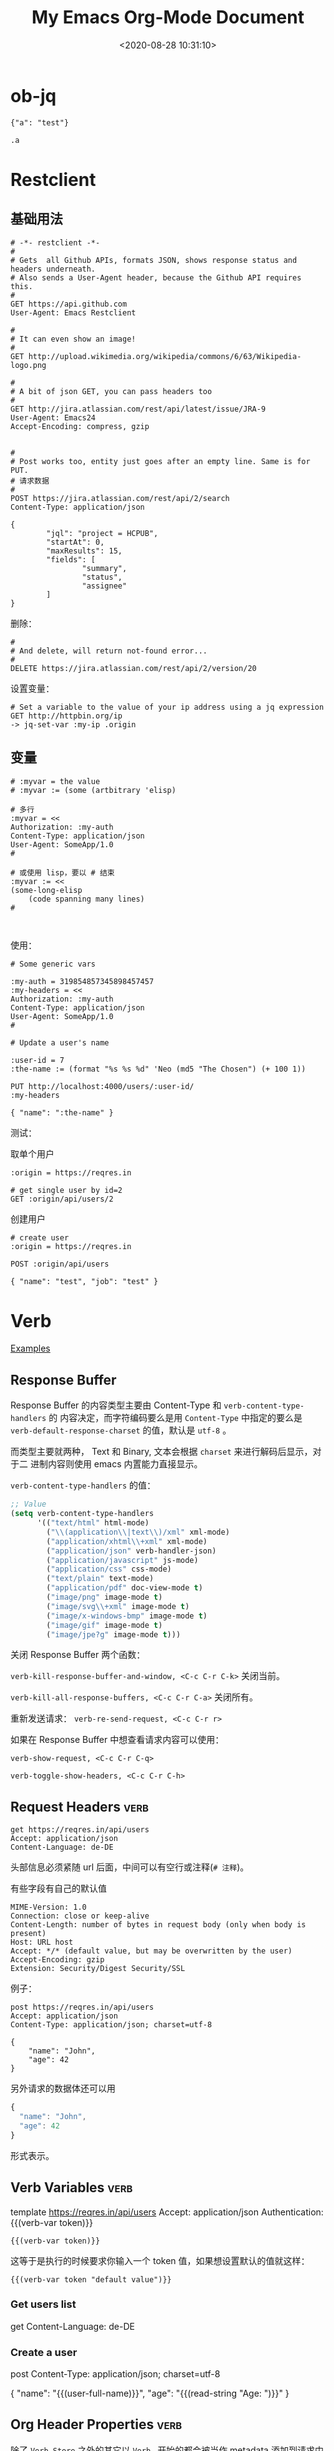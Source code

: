 #+TITLE: My Emacs Org-Mode Document
#+DATE: <2020-08-28 10:31:10>
#+TAGS[]: emacs, org-mode
#+CATEGORIES[]: emacs
#+LANGUAGE: zh-cn
#+STARTUP: indent align

* ob-jq
#+begin_src jq
{"a": "test"}

.a
#+end_src

#+RESULTS:

* Restclient

** 基础用法
#+begin_src restclient
# -*- restclient -*-
#
# Gets  all Github APIs, formats JSON, shows response status and headers underneath.
# Also sends a User-Agent header, because the Github API requires this.
#
GET https://api.github.com
User-Agent: Emacs Restclient

#
# It can even show an image!
#
GET http://upload.wikimedia.org/wikipedia/commons/6/63/Wikipedia-logo.png

#
# A bit of json GET, you can pass headers too
#
GET http://jira.atlassian.com/rest/api/latest/issue/JRA-9
User-Agent: Emacs24
Accept-Encoding: compress, gzip


#
# Post works too, entity just goes after an empty line. Same is for PUT.
# 请求数据
#
POST https://jira.atlassian.com/rest/api/2/search
Content-Type: application/json

{
        "jql": "project = HCPUB",
        "startAt": 0,
        "maxResults": 15,
        "fields": [
                "summary",
                "status",
                "assignee"
        ]
}
#+end_src

删除：
#+begin_src restclient
#
# And delete, will return not-found error...
#
DELETE https://jira.atlassian.com/rest/api/2/version/20
#+end_src

设置变量：

#+begin_src restclient
# Set a variable to the value of your ip address using a jq expression
GET http://httpbin.org/ip
-> jq-set-var :my-ip .origin
#+end_src

** 变量

#+begin_src restclient
# :myvar = the value
# :myvar := (some (artbitrary 'elisp)

# 多行
:myvar = <<
Authorization: :my-auth
Content-Type: application/json
User-Agent: SomeApp/1.0
#

# 或使用 lisp，要以 # 结束
:myvar := <<
(some-long-elisp
    (code spanning many lines)
#


#+end_src

使用：
#+begin_src restclient
# Some generic vars

:my-auth = 319854857345898457457
:my-headers = <<
Authorization: :my-auth
Content-Type: application/json
User-Agent: SomeApp/1.0
#

# Update a user's name

:user-id = 7
:the-name := (format "%s %s %d" 'Neo (md5 "The Chosen") (+ 100 1))

PUT http://localhost:4000/users/:user-id/
:my-headers

{ "name": ":the-name" }
#+end_src

测试：

取单个用户
#+begin_src restclient
:origin = https://reqres.in

# get single user by id=2
GET :origin/api/users/2
#+end_src

创建用户
#+begin_src restclient
# create user
:origin = https://reqres.in

POST :origin/api/users

{ "name": "test", "job": "test" }
#+end_src

* Verb
:PROPERTIES:
:COLUMNS:  %CUSTOM_ID[(Custom Id)]
:CUSTOM_ID: verb
:END:

[[https://github.com/federicotdn/verb/tree/main/examples][Examples]]

[[/img/emacs/emacs-verb.svg]]

** Response Buffer

Response Buffer 的内容类型主要由 Content-Type 和 ~verb-content-type-handlers~ 的
内容决定，而字符编码要么是用 ~Content-Type~ 中指定的要么是
~verb-default-response-charset~ 的值，默认是 ~utf-8~ 。

而类型主要就两种， Text 和 Binary, 文本会根据 ~charset~ 来进行解码后显示，对于二
进制内容则使用 emacs 内置能力直接显示。

~verb-content-type-handlers~ 的值：

#+begin_src emacs-lisp
;; Value
(setq verb-content-type-handlers
      '(("text/html" html-mode)
        ("\\(application\\|text\\)/xml" xml-mode)
        ("application/xhtml\\+xml" xml-mode)
        ("application/json" verb-handler-json)
        ("application/javascript" js-mode)
        ("application/css" css-mode)
        ("text/plain" text-mode)
        ("application/pdf" doc-view-mode t)
        ("image/png" image-mode t)
        ("image/svg\\+xml" image-mode t)
        ("image/x-windows-bmp" image-mode t)
        ("image/gif" image-mode t)
        ("image/jpe?g" image-mode t)))
#+end_src

关闭 Response Buffer 两个函数：

~verb-kill-response-buffer-and-window, <C-c C-r C-k>~ 关闭当前。

~verb-kill-all-response-buffers, <C-c C-r C-a>~ 关闭所有。

重新发送请求： ~verb-re-send-request, <C-c C-r r>~

如果在 Response Buffer 中想查看请求内容可以使用：

~verb-show-request, <C-c C-r C-q>~

~verb-toggle-show-headers, <C-c C-r C-h>~

** Request Headers :verb:

#+begin_src verb :wrap src ob-verb-response
get https://reqres.in/api/users
Accept: application/json
Content-Language: de-DE
#+end_src

头部信息必须紧随 url 后面，中间可以有空行或注释(~# 注释~)。

有些字段有自己的默认值

#+begin_src verb :wrap src ob-verb-response
MIME-Version: 1.0
Connection: close or keep-alive
Content-Length: number of bytes in request body (only when body is present)
Host: URL host
Accept: */* (default value, but may be overwritten by the user)
Accept-Encoding: gzip
Extension: Security/Digest Security/SSL
#+end_src

例子：
#+begin_src verb :wrap src ob-verb-response
post https://reqres.in/api/users
Accept: application/json
Content-Type: application/json; charset=utf-8

{
    "name": "John",
    "age": 42
}
#+end_src

#+RESULTS:
#+begin_src ob-verb-response
(Request timed out after 10.03 seconds)
#+end_src

另外请求的数据体还可以用

#+begin_src javascript
{
  "name": "John",
  "age": 42
}
#+end_src

形式表示。
** Verb Variables :verb:

template https://reqres.in/api/users
Accept: application/json
Authentication: {{(verb-var token)}}

~{{(verb-var token)}}~

这等于是执行的时候要求你输入一个 token 值，如果想设置默认的值就这样：

~{{(verb-var token "default value")}}~

*** Get users list
get
Content-Language: de-DE

*** Create a user
post
Content-Type: application/json; charset=utf-8

{
    "name": "{{(user-full-name)}}",
    "age": "{{(read-string "Age: ")}}"
}

** Org Header Properties :verb:
:properties:
:test: 这是个标题属性
:end:

除了 ~Verb-Store~ 之外的其它以 ~Verb-~ 开始的都会被当作 metadata 添加到请求中去。

*** Verb-Map-Request
:properties:
:Verb-Map-Request: remove-body-newlines
:end:

post /{{(verb-var user-id)}}/upload
Content-Type: text/plain; charset=utf-8

foo,
bar,
baz

如上面的数据在发送之前会被 ~remove-body-newlines~ 处理之后返回，即实际发送给服务
器的变成了： ~foo,bar,baz~

#+begin_src emacs-lisp
(defun remove-body-newlines (rs)
  ;; RS is of type `verb-request-spec'
  (oset rs body (replace-regexp-in-string "\n" " " (oref rs body)))
  rs)
#+end_src

可以通过给 org head 增加 ~Verb-Map-Request~ 来指定一个函数，这个函数会在请求发出
或导出之前执行。
*** Verb-Store :verb:

template https://reqres.in/api
Accept: application/json
Content-Type: application/json; charset=utf-8

这个属性很特殊，当指定了这个之后，请求的结果会自动保存到这它指定的变量上去。

然后可以通过 ~verb-stored-response~ 函数去取到这个变量的值。

如：
**** Create a user
:properties:
:Verb-Store: new-user
:end:

post
Content-Type: application/json; charset=utf-8

{
    "name": "{{(user-full-name)}}",
    "age": "{{(read-string "Age: ")}}"
}

这里的结果保存到了 ~new-user~

**** Get last created user
get /{{(verb-json-get (oref (verb-stored-response "new-user") body) "id")}}
Accept: application/json

这里去取保存的结果。
**** Get IP
:properties:
:Verb-Store: new-person
:end:

post /users

{
    "name": "John",
    "age": 42
}

**** get Stored IP

get /users/{{(verb-json-get (oref (verb-stored-response "new-person") body) "id")}}

**** Get Last Response

get /users/{{(verb-json-get (oref verb-last body) "id")}}

取上一个请求的响应数据。
** Org Source Block Properties
*** :wrap

~:wrap src ob-verb-response~

指定结果用 src block 将结果包起来。

#+begin_src verb :wrap src ob-verb-response
get https://api.ipify.org?format=json
#+end_src

#+RESULTS:
#+begin_src ob-verb-response
HTTP/1.1 200 OK
Server: Cowboy
Connection: keep-alive
Content-Type: application/json
Vary: Origin
Date: Sat, 24 Jul 2021 11:15:56 GMT
Content-Length: 22
Via: 1.1 vegur

{
  "ip": "27.38.254.246"
}
#+end_src
*** :op

没有指定 :op 的时候默认是 ~:op send~

#+begin_tip
@@html:<p><strong>TIP</strong></p>@@

可以使用 :var keyword 来给 verb src block 传递参数，然后在代码块中用

~(verb-var <variable-name>)~ 使用。
#+end_tip

1. ~:op send get-headers~: 只显示响应头信息。
   #+begin_src verb :wrap src ob-verb-response :op send get-headers
    get https://api.ipify.org?format=json
   #+end_src

   #+RESULTS:
   #+begin_src ob-verb-response
   Server: Cowboy
   Connection: keep-alive
   Content-Type: application/json
   Vary: Origin
   Date: Sat, 24 Jul 2021 11:11:31 GMT
   Content-Length: 22
   Via: 1.1 vegur
   #+end_src

2. ~:op send get-body~: 只显示响应体信息。

   #+begin_src verb :wrap src ob-verb-response :op send get-body
    get https://api.ipify.org?format=json
   #+end_src

   #+RESULTS:
   #+begin_src ob-verb-response
   {
     "ip": "27.38.254.246"
   }
   #+end_src

3. ~:op export curl~ 将请求导出为 CURL 格式。

   #+begin_src verb :op export curl
    get https://api.ipify.org?format=json
   #+end_src

   #+RESULTS:
   : curl 'https://api.ipify.org/?format=json'

4. ~:op export verb~ 将请求导出为 verb 格式。

   #+begin_src verb :op export verb
    get https://api.ipify.org?format=json
   #+end_src

   #+RESULTS:
   : GET https://api.ipify.org/?format=json
** Upload File
# ResponseType: arraybuffer

#+begin_src verb :wrap src ob-verb-response
post /{{(verb-var user-id)}}/upload
Content-Type: text/markdown; charset=utf-8

{{(verb-read-file "~/Desktop/test.md")}}
#+end_src

下面为什么内容前面要加上 {{}} ，因为 org-mode 默认 ~**~ 是标题，加个空的 ~{{}}~
可避免问题。
#+begin_src verb :wrap src ob-verb-response
post /{{(verb-var user-id)}}/upload
Content-Type: text/markdown; charset=utf-8

# Sample Markdown file

{{}}**This text is bold.**
{{}}*This text is italicized.*
#+end_src
** Upload Multiple Files

post www.example.com
Accept: */*
Content-Type: multipart/form-data; boundary={{(verb-boundary)}}

{{(verb-part "file" "1.txt")}}
Content-Type: text/plain

{{(verb-read-file "/path/to/1.txt")}}
{{(verb-part "file" "2.html")}}
Content-Type: text/html

{{(verb-read-file "/path/to/2.html")}}
{{(verb-part)}}

** Binary content type tests :verb:
# Each subheading specifies a request for a binary content type
# 每个子标题都是一个请求资源的类型
# (non-text), like PDF documents, images, etc.
template https://www.gnu.org

*** PDF
# Read a PDF document using doc-view-mode.
get /licenses/quick-guide-gplv3.pdf

*** Images
template /graphics

**** PNG image
# Get a PNG image
get /gnu-head.png

**** JPG image
# Get a JPG image
get /bokma-gnu.jpg

**** SVG image
# Get a SVG image
get /logo-fsf.org.svg
** /dev/null as a Service :verb:
# In modern days everything is a service. You create documents, upload
# photos, deploy computers, but what’s happening to your trash? That’s
# why we’re launching /dev/null to the cloud.
#
# https://devnull-as-a-service.com/home/

post https://devnull-as-a-service.com/dev/null
Content-Type: text/plain; charset=utf-8

Hello!
** Hacker News API :verb:
# Documentation and Samples for the Official HN API
# https://github.com/HackerNews/API

template https://hacker-news.firebaseio.com/v0
Accept: application/json

*** Item
# Stories, comments, jobs, Ask HNs and even polls are just
# items. They're identified by their ids, which are unique integers,
# and live under /v0/item/<id>.

get /item/{{(read-string "Item ID: ")}}.json?print=pretty

*** User
# Users are identified by case-sensitive ids, and live under
# /v0/user/. Only users that have public activity (comments or story
# submissions) on the site are available through the API.

get /user/{{(read-string "User ID: ")}}.json

*** Live Data
# The coolest part of Firebase is its support for change
# notifications. While you can subscribe to individual items and
# profiles, you'll need to use the following to observe front page
# ranking, new items, and new profiles.

**** Max Item ID
# The current largest item id is at /v0/maxitem. You can walk backward
# from here to discover all items.
get /maxitem.json

**** Top Stories
get /topstories.json

**** New Stories
get /newstories.json

**** Best Stories
get /beststories.json
** Export to EWW example                                                :verb:
# Use C-c C-r C-w to perform the request using EWW
get http://neverssl.com
Accept: text/html

** ipify API :verb:
# A Simple Public IP Address API
# https://www.ipify.org/
# https://github.com/rdegges/ipify-api

*** IPv4
template https://api.ipify.org

**** JSON
get ?format=json

**** Text
get ?format=text

*** IPv6
template https://api6.ipify.org

**** JSON
get ?format=json

**** Text
get ?format=text

** Kanye REST API :verb:
# A free REST API for random Kanye West quotes (Kanye as a Service).

template https://api.kanye.rest

*** Get quotes text response (Babel)
:properties:
:Verb-Store: kanye
:end:

# Evaluating (oref (verb-stored-response "kanye") body) will return
# the last retrieved quote.

#+BEGIN_SRC verb :wrap src ob-verb-response
get ?format=text
#+END_SRC

#+RESULTS:
#+begin_src ob-verb-response
HTTP/1.1 200 OK
Date: Sat, 24 Jul 2021 05:29:44 GMT
Content-Type: application/json
Transfer-Encoding: chunked
Connection: keep-alive
Access-Control-Allow-Origin: *
Access-Control-Allow-Headers: Content-Type
Access-Control-Allow-Methods: GET
Expect-CT: max-age=604800, report-uri="https://report-uri.cloudflare.com/cdn-cgi/beacon/expect-ct"
Report-To: {"endpoints":[{"url":"https:\/\/a.nel.cloudflare.com\/report\/v3?s=yHwX2nlypygqT90DSvEtAsrxWQU9YjDmSajgfG9hzsmYqNFvKAAZRP0CqOKVhvgSZ4b1cdLk1d%2BF8gxrow4rkKyy1xnIxtB9qUv4XfU2Ls6GETgSh7uthXVNf5T6oz3V2g%3D%3D"}],"group":"cf-nel","max_age":604800}
NEL: {"report_to":"cf-nel","max_age":604800}
Vary: Accept-Encoding
Server: cloudflare
CF-RAY: 673ac0a53ce6eb3d-LAX
alt-svc: h3-27=":443"; ma=86400, h3-28=":443"; ma=86400, h3-29=":443"; ma=86400, h3=":443"; ma=86400

{
  "quote": "I don't wanna see no woke tweets or hear no woke raps ... it's show time ... it's a whole different energy right now"
}
#+end_src

*** Get JSON quotes, body only (Babel)
#+BEGIN_SRC verb :wrap src ob-verb-response :op send get-body
get
#+END_SRC

#+RESULTS:
#+begin_src ob-verb-response
{
  "quote": "The thought police want to suppress freedom of thought"
}
#+end_src
*** Get JSON quotes
#+begin_src verb :wrap src ob-verb-response
get
#+end_src

#+RESULTS:
#+begin_src ob-verb-response
HTTP/1.1 200 OK
Date: Sun, 25 Jul 2021 06:37:39 GMT
Content-Type: application/json
Transfer-Encoding: chunked
Connection: keep-alive
Access-Control-Allow-Origin: *
Access-Control-Allow-Headers: Content-Type
Access-Control-Allow-Methods: GET
Expect-CT: max-age=604800, report-uri="https://report-uri.cloudflare.com/cdn-cgi/beacon/expect-ct"
Report-To: {"endpoints":[{"url":"https:\/\/a.nel.cloudflare.com\/report\/v3?s=b%2Bwjrw%2BO3AfKcLJXXQYyedGb%2BGEF%2BOrodpiucCNhs2kiJRw4kI6axDCBz6uIXKsMajdiiL2FLSy34eVmH0HyBQ22Vt6zK91I4aeHHXQ2bJYC4OQs6tj34Cc3x4Y93xOplg%3D%3D"}],"group":"cf-nel","max_age":604800}
NEL: {"report_to":"cf-nel","max_age":604800}
Vary: Accept-Encoding
Server: cloudflare
CF-RAY: 67436180ffac3131-LAX
alt-svc: h3-27=":443"; ma=86400, h3-28=":443"; ma=86400, h3-29=":443"; ma=86400, h3=":443"; ma=86400

{
  "quote": "If I got any cooler I would freeze to death"
}
#+end_src

** Open Library API :verb:
# Open Library has developed a suite of APIs to help developers get up
# and running with our data. We encourage interested developers to
# join the ol-tech mailing list to stay up-to-date with the latest
# news, or dive in with our own development team at our bug tracker or
# our GitHub source code repository.

# Open Library has a RESTful API, best used to link into Open Library
# data in JSON, YAML and RDF/XML. There's also an earlier JSON API,
# which is deprecated now. This is only retained for backward
# compatibility.

# From: https://openlibrary.org/developers/api

template http://openlibrary.org
User-Agent: Verb/Emacs Emacs/{{emacs-version}}
Accept: application/json

*** Search
# Open Library provides an experimental API to search.
template /search.json

**** By Title
#+BEGIN_SRC verb :wrap src ob-verb-response
get ?title={{(verb-var title)}}
#+END_SRC

**** By Author
get ?author={{(verb-var author "Frank Herbert")}}

*** Subjects
# This API is experimental. Please be aware that this may change in future.
get /subjects/{{(verb-var subject)}}.json

*** Books
:properties:
:Verb-Store: book
:end:
# The API allows requesting information on one or more books using
# ISBNs, OCLC Numbers, LCCNs and OLIDs (Open Library IDs).

get /api/books?bibkeys=ISBN:{{(verb-var isbn)}}&format=json

*** Book Cover
# Get a book's cover based on the value of (verb-var isbn) and the
# "book" stored response. To set those, make sure to execute "Books"
# request at least once.
get {{(verb-json-get (oref (verb-stored-response "book") body) (concat "ISBN:" (verb-var isbn)) "thumbnail_url")}}
Accept: image/jpeg

** Postman Echo API :verb:
# Postman Echo is service you can use to test your REST clients and
# make sample API calls. It provides endpoints for GET, POST, PUT,
# various auth mechanisms and other utility endpoints.

# The documentation for the endpoints as well as example responses can
# be found at https://postman-echo.com.

template https://postman-echo.com

*** GZIP test
# This endpoint returns the response using gzip compression
# algorithm. The uncompressed response is a JSON string containing the
# details of the request sent by the client.
get /gzip
Accept-Encoding: gzip

*** Stream test
# This endpoint allows one to receive streaming http response using
# chunked transfer encoding of a configurable length.
get /stream/5

*** Post
# This endpoint echoes the HTTP headers, request parameters, the
# contents of the request body and the complete URI requested when data
# is sent as a form parameter.
post /post
Content-Type: application/json

{
  "hello": 1, "bye": {}
}

**** Post (raw text)
# Send some plain text instead of JSON. Get the text itself from a
# local file.
template
Content-Type: text/plain

{{(verb-read-file "../test/test.txt")}}
*** Status code
# This endpoint allows one to instruct the server which status code to
# respond with.
get /status/{{(read-number "Status: ")}}
** REQ|RES :verb:
# Test your front-end against a real API
# A hosted REST-API ready to respond to your AJAX requests.
# https://reqres.in/

template https://reqres.in/api?delay=0
Content-Type: application/json

*** Users

template /users

**** Get endpoint headers
head

**** Get endpoint options
options

**** List users

get ?page=1

**** Create user
post
Content-Type: application/json

{
    "name": "{{(user-login-name)}}",
    "age": 55
}

**** Operate on a single user

template /2

***** Get a single user
get

***** Replace a user
put

{
    "name": "Bob"
}

***** Update a user
patch

{
    "name": "Bob"
}

***** Delete a user
delete

*** Login

post /login

#+BEGIN_SRC javascript
{
    "email": "eve.holt@reqres.in",
    "password": "hello"
}
#+END_SRC

** Scryfall REST API :verb:
# Scryfall is a powerful Magic: The Gathering card search.

# Scryfall provides a REST-like API for ingesting our card data
# programmatically. The API exposes information available on the
# regular site in easy-to-consume formats.
# https://scryfall.com/docs/api

template https://api.scryfall.com

*** Cards list
# Returns a List object that contains all cards in Scryfall’s
# database. This method is paginated, returning 175 cards at a
# time. The cards are ordered roughly newest to oldest. Review the
# documentation for paginating the List type.

# Every card type in every language is returned, including planar
# cards, schemes, Vanguard cards, tokens, emblems, and funny
# cards. Make sure you’ve reviewed documentation for the Card type.

# Scryfall currently has 267,162 cards, and this endpoint has 1527
# pages. This represents more than 400 MB of JSON data: beware your
# memory and storage limits if you are downloading the entire
# database.

get /cards

**** Single card by ID
# Returns a single card with the given Scryfall ID.

get /{{(read-string "Card ID: " "4b332e3d-dcf4-4f62-8130-124ec5d23b90")}}?format=text

**** Get a random card image
# Returns a single random Card object.

get /random?format=image

*** Sets
# Returns a List object of all Sets on Scryfall.

get /sets

**** Single set by ID
# Returns a Set with the given Scryfall ID.

get /{{(read-string "Set ID: " "914a6c6d-cb3b-45e8-a2db-9978a2339faf")}}
** API2 convert :verb:

template https://api2.online-convert.com
x-oc-api-key: d89c39a23d8f41ca8fd13ef85297b9a7
Cache-Control: no-cache

[[https://www.api2convert.com/docs/getting_started/quickstart.html][api documents]]

*** get id and server
:properties:
:Verb-Store: convert-response
:end:

post /jobs

{
    "conversion": [{
        "category": "image",
        "target": "png"
    }]
}

*** base64 -> image
:properties:
:Verb-Store: image-response
:end:

POST {{(verb-json-get (oref (verb-stored-response "convert-response") body) "server")}}/upload-base64/{{(verb-json-get (oref (verb-stored-response "convert-response") body) "id")}}
Content-Type: image/png

{
  "content": "data:image/gif;base64,R0lGODlhAQABAIAAAAUEBAAAACwAAAAAAQABAAACAkQBADs=",
  "filename": "black-pixel"
}

*** get the upload image

POST /jobs

{
    "input": [{
        "type": "input_id",
        "source": "{{(verb-json-get (oref (verb-stored-response "image-response") body) "id" "input")}}"
    }],
    "conversion": [{
        "target": "png"
    }]
}

*** multiple image

POST /dl/web2/upload-base64/a6f691e2-839e-49e5-829d-dc2d97486fe1
Content-Type: application/json

[{
  "content": "data:image/gif;base64,R0lGODlhAQABAIAAAAUEBAAAACwAAAAAAQABAAACAkQBADs=",
  "filename": "black_pixel.gif"
},{
  "content": "data:text/plain;base64,dGVzdCBzdHJpbmc=",
  "filename": "example_string.txt"
}]
* tables

** 列宽和对齐(Column width and alignment)

|---+---------------------+--------|
|   | <6>                 |        |
| 1 | one                 | some   |
| 2 | two                 | boring |
| 3 | this is a long text | column |

* keybindings
** 逗号(*,*)

*** *, s* trees/subtrees 操作

| key   | function              | description                    |
|-------+-----------------------+--------------------------------|
| ~, s h~ | org-premote-subtree   | 升级, h4 -> h3                 |
| ~, s l~ | org-demote-subtree    | 降级, h3 -> h4                 |
| ~, s n~ | org-narrow-to-subtree | 定位到当前的标题试图，隐藏其他 |
| ~, s N~ | widen                 | 恢复隐藏                       |
| ~, s j~ | org-move-subtree-down | 当前树下移                     |
| ~, s k~ | org-move-subtree-up   | 当前树上移                     |

*** *, b* org-babel-* 操作

| key   | function                     | description        |
|-------+------------------------------+--------------------|
| ~, b p~ | org-babel-previous-src-block | 跳转到上一个代码块 |
| ~, b n~ | org-babel-next-src-block     | 跳转到下一个代码块 |
|       |                              |                    |
* Hyperlinks(超链接)
** Internal Links(内部链接)
1. org file
   link target: <<target>>
   link source: [[target]]

   这种方式在 hugo 中无法时候用，但是可以通过第二种方式的 ~PROP:
   CUSTOM_ID~ 来实现。
2. in *hugo*
   link target: doc_header
   必须在某个标题下面声明属性，才能其效果。
   #+begin_example
     :PROPERTIES:
     :COLUMNS: %CUSTOM_ID[(Custom Id)]
     :CUSTOM_ID: doc_header
     :END:
   #+end_example

   link source: ~C-c C-l~ 或者 ~org-insert-link~ 或者直接 ~[[#doc_header][文档开
   头位置]]~ ，请点击：[[#doc_header][文档开头位置]]
** 实现非标题项内部跳转

添加 meta: ~@@html:<span id="test-link"></span>~

添加链接跳转到上面的 meta： ~@@html:<a href="#test-link">some thing</a>~

这样点击 [[some thing]] 会占满到 id 为 ~test-link~ 的那个元素位置。

如： @@html:<span id="test-meta-id">请点击下面的链接跳回到我这里来。。。。</span>@@

some thing !!!

some thing !!!

some thing !!!

some thing !!!

some thing !!!

some thing !!!

some thing !!!

some thing !!!

some thing !!!

some thing !!!

some thing !!!

some thing !!!

some thing !!!

@@html:<a href="#test-meta-id">:link:点我跳回到上面！！</a>@@

* Markup for Rich Contents(富文本)

** Literal Examples(文本模板)
:PROPERTIES:
:COLUMNS:  %CUSTOM_ID[(Custom Id)]
:CUSTOM_ID: literal_eg
:END:

适合长文本内容的：
#+begin_example
,* some example from a text file
#+end_example

如果只是简短的语句，可直接使用 `:`(冒号)也可以达到同样效果：
: * some short example from a text file

代码模板：
#+BEGIN_SRC emacs-lisp -n
  (defun org-xor (a b) (ref:sc)
         "Exclusive or."    (ref:jump)
         (if a (not b) b))
#+END_SRC

配置选项: ~-n~ ，可以在代码中加入引用 ~(ref:sc)~ ，然后在文章任意地方使用
~[[(sc)]]~ 创建一个链接，点击后可以定位到代码中该出。

In line [[(sc)]] we remember the current position. [[(jump)][Line (jump)]]
jumps to point-min.

link: [[#literal_eg][literal_eg]]

* 16 Miscellaneous(杂项)
** 16.2 Structure Templates(结构化模板)

#+begin_example
  a	‘#+BEGIN_EXPORT ascii’ … ‘#+END_EXPORT’
  c	‘#+BEGIN_CENTER’ … ‘#+END_CENTER’
  C	‘#+BEGIN_COMMENT’ … ‘#+END_COMMENT’
  e	‘#+BEGIN_EXAMPLE’ … ‘#+END_EXAMPLE’
  E	‘#+BEGIN_EXPORT’ … ‘#+END_EXPORT’
  h	‘#+BEGIN_EXPORT html’ … ‘#+END_EXPORT’
  l	‘#+BEGIN_EXPORT latex’ … ‘#+END_EXPORT’
  q	‘#+BEGIN_QUOTE’ … ‘#+END_QUOTE’
  s	‘#+BEGIN_SRC’ … ‘#+END_SRC’
  v	‘#+BEGIN_VERSE’ … ‘#+END_VERSE’
#+end_example
** 16.7 Summary of In-Buffer Settings(文件设置)

1. `#+STARTUP:`

   | option   | function     |
   |----------+--------------|
   | indent   | 开启自动缩进 |
   | noindent | 关闭西东缩进 |

* Org-mode in hugo

给图片增加属性(使用 ~#+attr_html~)：

#+begin_example
#+attr_html: :width 100 :height 200
[[/images/some-img.png]]
#+end_example

** ~#+~ 开头的属性

- ~#+caption: 设置表名称~
- ~#+attr_html~ 增加 html 属性，比如：
  1. 增加样式名： ~#+attr_html: :class classname~
  2. 设置宽高： ~#+attr_html: :width 100 :height 100~

- ~#+attr_css~ 增加 css 样式，比如：
  1. 设置宽高： ~#+attr_css: :width 100px :height 200px :text-align center~ ，注意和 html 属性区
     分开
* snippets
:PROPERTIES:
:COLUMNS: %CUSTOM_ID[(Custom Id)]
:CUSTOM_ID: snippets
:END:

** 首字母大写

新增函数：

#+begin_src emacs-lisp
(defun my/capitalize-first-char (&optional string)
  "Capitalize only the first character of the input STRING."
  (when (and string (> (length string) 0))
    (let ((first-char (substring string nil 1))
          (rest-str   (substring string 1)))
      (concat (capitalize first-char) rest-str))))
#+end_src

然后在 snippet 文件中调用：
#+begin_example
# -*- mode: snippet -*-
# name: intro
# key: zname
# --
Hi, my name is ${1:$$(my/capitalize-first-char yas-text)}.
$0
#+end_example
* [[https://github.com/fniessen/org-html-themes][org-html-themes]]
